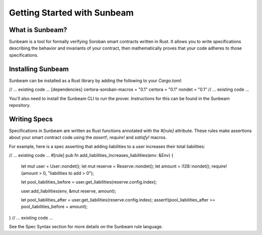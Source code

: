 Getting Started with Sunbeam
============================

What is Sunbeam?
----------------

Sunbeam is a tool for formally verifying Soroban smart contracts written in Rust. It allows you to write specifications describing the behavior and invariants of your contract, then mathematically proves that your code adheres to those specifications.

Installing Sunbeam
------------------

Sunbeam can be installed as a Rust library by adding the following to your `Cargo.toml`:

// ... existing code ...
[dependencies]
certora-soroban-macros = "0.1"
certora = "0.1"
nondet = "0.1"
// ... existing code ...

You'll also need to install the Sunbeam CLI to run the prover. Instructions for this can be found in the Sunbeam repository.

Writing Specs
-------------

Specifications in Sunbeam are written as Rust functions annotated with the `#[rule]` attribute. These rules make assertions about your smart contract code using the `assert!`, `require!` and `satisfy!` macros.

For example, here is a spec asserting that adding liabilities to a user increases their total liabilities:

// ... existing code ...
#[rule]
pub fn add_liabilities_increases_liabilities(env: &Env) {
    let mut user = User::nondet();
    let mut reserve = Reserve::nondet();
    let amount = i128::nondet();
    require!(amount > 0, "liabilities to add > 0");

    let pool_liabilities_before = user.get_liabilities(reserve.config.index);

    user.add_liabilities(env, &mut reserve, amount);

    let pool_liabilities_after = user.get_liabilities(reserve.config.index);
    assert!(pool_liabilities_after >= pool_liabilities_before + amount);
}
// ... existing code ...

See the Spec Syntax section for more details on the Sunbeam rule language. 